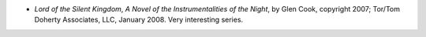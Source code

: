 .. title: Recent Reading
.. slug: 2008-01-22
.. date: 2008-01-22 00:00:00 UTC-05:00
.. tags: old blog,recent reading
.. category: oldblog
.. link: 
.. description: 
.. type: text


+ *Lord of the Silent Kingdom*, *A Novel of the Instrumentalities of
  the Night*, by Glen Cook, copyright 2007; Tor/Tom Doherty Associates,
  LLC, January 2008. Very interesting series.
